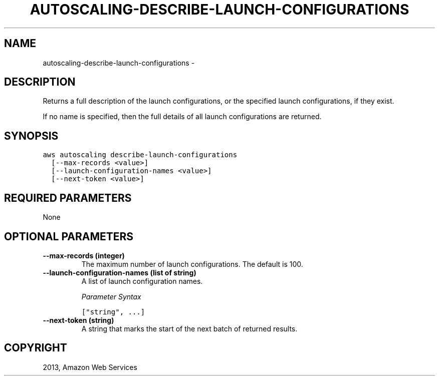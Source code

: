 .TH "AUTOSCALING-DESCRIBE-LAUNCH-CONFIGURATIONS" "1" "March 09, 2013" "0.8" "aws-cli"
.SH NAME
autoscaling-describe-launch-configurations \- 
.
.nr rst2man-indent-level 0
.
.de1 rstReportMargin
\\$1 \\n[an-margin]
level \\n[rst2man-indent-level]
level margin: \\n[rst2man-indent\\n[rst2man-indent-level]]
-
\\n[rst2man-indent0]
\\n[rst2man-indent1]
\\n[rst2man-indent2]
..
.de1 INDENT
.\" .rstReportMargin pre:
. RS \\$1
. nr rst2man-indent\\n[rst2man-indent-level] \\n[an-margin]
. nr rst2man-indent-level +1
.\" .rstReportMargin post:
..
.de UNINDENT
. RE
.\" indent \\n[an-margin]
.\" old: \\n[rst2man-indent\\n[rst2man-indent-level]]
.nr rst2man-indent-level -1
.\" new: \\n[rst2man-indent\\n[rst2man-indent-level]]
.in \\n[rst2man-indent\\n[rst2man-indent-level]]u
..
.\" Man page generated from reStructuredText.
.
.SH DESCRIPTION
.sp
Returns a full description of the launch configurations, or the specified launch
configurations, if they exist.
.sp
If no name is specified, then the full details of all launch configurations are
returned.
.SH SYNOPSIS
.sp
.nf
.ft C
aws autoscaling describe\-launch\-configurations
  [\-\-max\-records <value>]
  [\-\-launch\-configuration\-names <value>]
  [\-\-next\-token <value>]
.ft P
.fi
.SH REQUIRED PARAMETERS
.sp
None
.SH OPTIONAL PARAMETERS
.INDENT 0.0
.TP
.B \fB\-\-max\-records\fP  (integer)
The maximum number of launch configurations. The default is 100.
.TP
.B \fB\-\-launch\-configuration\-names\fP  (list of string)
A list of launch configuration names.
.sp
\fIParameter Syntax\fP
.sp
.nf
.ft C
["string", ...]
.ft P
.fi
.TP
.B \fB\-\-next\-token\fP  (string)
A string that marks the start of the next batch of returned results.
.UNINDENT
.SH COPYRIGHT
2013, Amazon Web Services
.\" Generated by docutils manpage writer.
.
